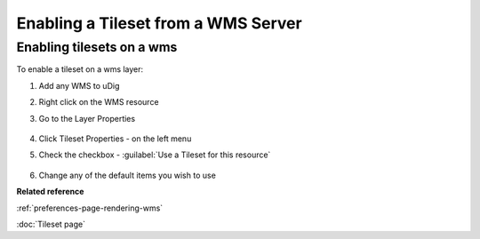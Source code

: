 Enabling a Tileset from a WMS Server
####################################

Enabling tilesets on a wms
~~~~~~~~~~~~~~~~~~~~~~~~~~

To enable a tileset on a wms layer:

#. Add any WMS to uDig
#. Right click on the WMS resource
#. Go to the Layer Properties

   .. figure:: images/enable_tileset_from_wms/open_dialog.png

#. Click Tileset Properties - on the left menu
#. Check the checkbox - :guilabel:`Use a Tileset for this resource`

   .. figure:: images/enable_tileset_from_wms/dialog.png

#. Change any of the default items you wish to use

**Related reference**

:ref:`preferences-page-rendering-wms`

:doc:`Tileset page`
